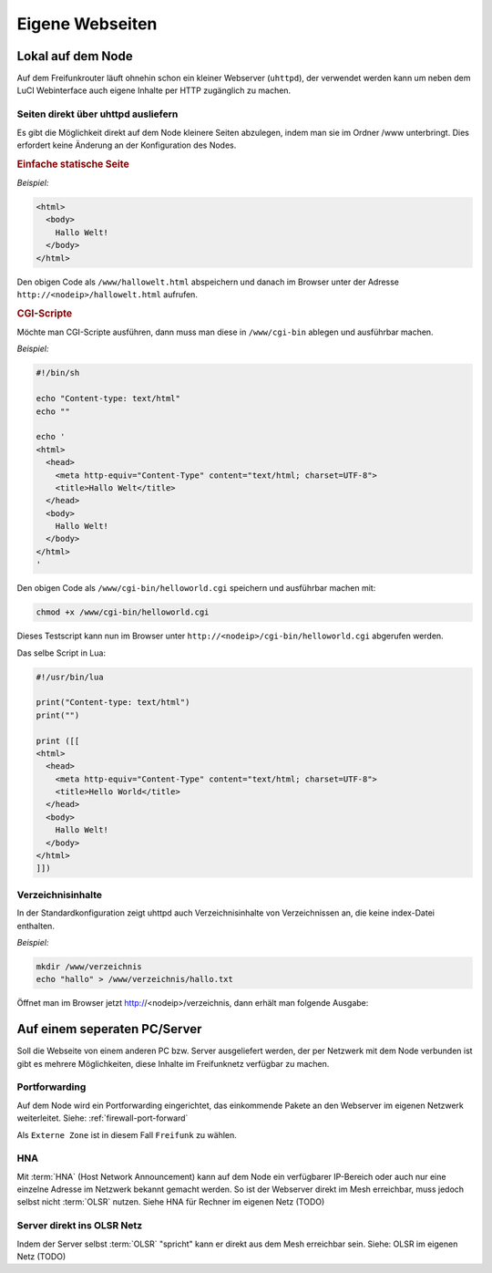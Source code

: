 Eigene Webseiten
================

Lokal auf dem Node
------------------

Auf dem Freifunkrouter läuft ohnehin schon ein kleiner Webserver (``uhttpd``),
der verwendet werden kann um neben dem LuCI Webinterface auch eigene Inhalte per
HTTP zugänglich zu machen.

Seiten direkt über uhttpd ausliefern
^^^^^^^^^^^^^^^^^^^^^^^^^^^^^^^^^^^^

Es gibt die Möglichkeit direkt auf dem Node kleinere Seiten abzulegen, indem man
sie im Ordner /www unterbringt. Dies erfordert keine Änderung an der
Konfiguration des Nodes.


.. rubric:: Einfache statische Seite

*Beispiel:*

.. code-block:: html

  <html>
    <body>
      Hallo Welt!
    </body>
  </html>

Den obigen Code als ``/www/hallowelt.html`` abspeichern und danach im Browser
unter der Adresse ``http://<nodeip>/hallowelt.html`` aufrufen.


.. rubric:: CGI-Scripte

Möchte man CGI-Scripte ausführen, dann muss man diese in ``/www/cgi-bin``
ablegen und ausführbar machen. 

*Beispiel:*

.. code-block:: bash

  #!/bin/sh
  
  echo "Content-type: text/html"
  echo ""

  echo '
  <html>
    <head>
      <meta http-equiv="Content-Type" content="text/html; charset=UTF-8">
      <title>Hallo Welt</title>
    </head>
    <body>
      Hallo Welt!
    </body>
  </html>
  '

Den obigen Code als ``/www/cgi-bin/helloworld.cgi`` speichern und ausführbar
machen mit:

.. code-block:: bash

  chmod +x /www/cgi-bin/helloworld.cgi

Dieses Testscript kann nun im Browser unter
``http://<nodeip>/cgi-bin/helloworld.cgi`` abgerufen werden.

Das selbe Script in Lua:

.. code-block:: lua

  #!/usr/bin/lua

  print("Content-type: text/html")
  print("")

  print ([[
  <html>
    <head>
      <meta http-equiv="Content-Type" content="text/html; charset=UTF-8">
      <title>Hello World</title>
    </head>
    <body>
      Hallo Welt!
    </body>
  </html>
  ]])

Verzeichnisinhalte
^^^^^^^^^^^^^^^^^^

In der Standardkonfiguration zeigt uhttpd auch Verzeichnisinhalte von
Verzeichnissen an, die keine index-Datei enthalten.

*Beispiel:*

.. code-block:: bash

  mkdir /www/verzeichnis
  echo "hallo" > /www/verzeichnis/hallo.txt

Öffnet man im Browser jetzt http://<nodeip>/verzeichnis, dann erhält man
folgende Ausgabe:

.. image:: ../images/directory-listing.jpg


Auf einem seperaten PC/Server
-----------------------------

Soll die Webseite von einem anderen PC bzw. Server ausgeliefert werden,
der per Netzwerk mit dem Node verbunden ist gibt es mehrere Möglichkeiten,
diese Inhalte im Freifunknetz verfügbar zu machen.

Portforwarding
^^^^^^^^^^^^^^

Auf dem Node wird ein Portforwarding eingerichtet, das einkommende Pakete
an den Webserver im eigenen Netzwerk weiterleitet. Siehe:
:ref:`firewall-port-forward`

Als ``Externe Zone`` ist in diesem Fall ``Freifunk`` zu wählen.

HNA
^^^

Mit :term:`HNA` (Host Network Announcement) kann auf dem Node ein verfügbarer
IP-Bereich oder auch nur eine einzelne Adresse im Netzwerk bekannt gemacht
werden. So ist der Webserver direkt im Mesh erreichbar, muss jedoch selbst
nicht :term:`OLSR` nutzen. Siehe HNA für Rechner im eigenen Netz (TODO)

Server direkt ins OLSR Netz
^^^^^^^^^^^^^^^^^^^^^^^^^^^

Indem der Server selbst :term:`OLSR` "spricht" kann er direkt aus dem Mesh erreichbar
sein. Siehe: OLSR im eigenen Netz (TODO)


